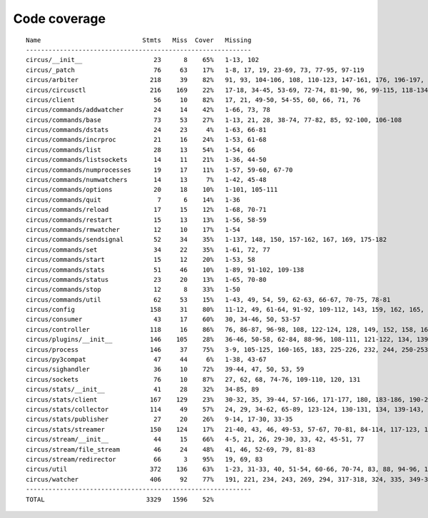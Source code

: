 
Code coverage
=============


::

    Name                           Stmts   Miss  Cover   Missing
    ------------------------------------------------------------
    circus/__init__                   23      8    65%   1-13, 102
    circus/_patch                     76     63    17%   1-8, 17, 19, 23-69, 73, 77-95, 97-119
    circus/arbiter                   218     39    82%   91, 93, 104-106, 108, 110-123, 147-161, 176, 196-197, 229-233, 241, 274-275, 300, 304-305, 308, 313, 328, 344, 375
    circus/circusctl                 216    169    22%   17-18, 34-45, 53-69, 72-74, 81-90, 96, 99-115, 118-134, 139-142, 145-148, 152-167, 176-182, 185, 189-195, 199-210, 213, 216, 239-258, 261-289, 293-349, 354-365, 368
    circus/client                     56     10    82%   17, 21, 49-50, 54-55, 60, 66, 71, 76
    circus/commands/addwatcher        24     14    42%   1-66, 73, 78
    circus/commands/base              73     53    27%   1-13, 21, 28, 38-74, 77-82, 85, 92-100, 106-108
    circus/commands/dstats            24     23     4%   1-63, 66-81
    circus/commands/incrproc          21     16    24%   1-53, 61-68
    circus/commands/list              28     13    54%   1-54, 66
    circus/commands/listsockets       14     11    21%   1-36, 44-50
    circus/commands/numprocesses      19     17    11%   1-57, 59-60, 67-70
    circus/commands/numwatchers       14     13     7%   1-42, 45-48
    circus/commands/options           20     18    10%   1-101, 105-111
    circus/commands/quit               7      6    14%   1-36
    circus/commands/reload            17     15    12%   1-68, 70-71
    circus/commands/restart           15     13    13%   1-56, 58-59
    circus/commands/rmwatcher         12     10    17%   1-54
    circus/commands/sendsignal        52     34    35%   1-137, 148, 150, 157-162, 167, 169, 175-182
    circus/commands/set               34     22    35%   1-61, 72, 77
    circus/commands/start             15     12    20%   1-53, 58
    circus/commands/stats             51     46    10%   1-89, 91-102, 109-138
    circus/commands/status            23     20    13%   1-65, 70-80
    circus/commands/stop              12      8    33%   1-50
    circus/commands/util              62     53    15%   1-43, 49, 54, 59, 62-63, 66-67, 70-75, 78-81
    circus/config                    158     31    80%   11-12, 49, 61-64, 91-92, 109-112, 143, 159, 162, 165, 167, 173, 176, 179, 181, 185-186, 188-189, 191, 193, 196, 199, 202, 208, 215
    circus/consumer                   43     17    60%   30, 34-46, 50, 53-57
    circus/controller                118     16    86%   76, 86-87, 96-98, 108, 122-124, 128, 149, 152, 158, 163-164
    circus/plugins/__init__          146    105    28%   36-46, 50-58, 62-84, 88-96, 108-111, 121-122, 134, 139, 144, 152-163, 179, 183, 189-257, 261
    circus/process                   146     37    75%   3-9, 105-125, 160-165, 183, 225-226, 232, 244, 250-253, 258-263, 282, 306
    circus/py3compat                  47     44     6%   1-38, 43-67
    circus/sighandler                 36     10    72%   39-44, 47, 50, 53, 59
    circus/sockets                    76     10    87%   27, 62, 68, 74-76, 109-110, 120, 131
    circus/stats/__init__             41     28    32%   34-85, 89
    circus/stats/client              167    129    23%   30-32, 35, 39-44, 57-166, 171-177, 180, 183-186, 190-232, 236
    circus/stats/collector           114     49    57%   24, 29, 34-62, 65-89, 123-124, 130-131, 134, 139-143, 148, 155, 166
    circus/stats/publisher            27     20    26%   9-14, 17-30, 33-35
    circus/stats/streamer            150    124    17%   21-40, 43, 46, 49-53, 57-67, 70-81, 84-114, 117-123, 126-137, 140-162, 168-192, 196-204
    circus/stream/__init__            44     15    66%   4-5, 21, 26, 29-30, 33, 42, 45-51, 77
    circus/stream/file_stream         46     24    48%   41, 46, 52-69, 79, 81-83
    circus/stream/redirector          66      3    95%   19, 69, 83
    circus/util                      372    136    63%   1-23, 31-33, 40, 51-54, 60-66, 70-74, 83, 88, 94-96, 116-123, 132, 135, 144-145, 149-150, 154-155, 163-164, 170-171, 181, 183-186, 190-191, 195-196, 200-201, 207-208, 213, 215, 234, 247, 255, 267, 275, 296, 302, 310, 316-319, 325-332, 335, 345-347, 367, 378-382, 400, 403, 411, 419, 425-428, 465-485, 497, 504, 515, 524, 529-530, 540-542, 546, 550-558, 561, 572, 576-584
    circus/watcher                   406     92    77%   191, 221, 234, 243, 269, 294, 317-318, 324, 335, 349-350, 380, 389, 414, 443-444, 447-448, 455, 471-472, 480-482, 494-496, 507-512, 518-523, 529-530, 540-541, 591, 620, 634-636, 639, 642, 652-657, 664, 667, 670-672, 676-678, 683, 687, 691-694, 709-710, 712-715, 717, 719-720, 722-723, 725-726, 728, 730-731, 733-734, 736-737, 739-740, 760
    ------------------------------------------------------------
    TOTAL                           3329   1596    52%   



